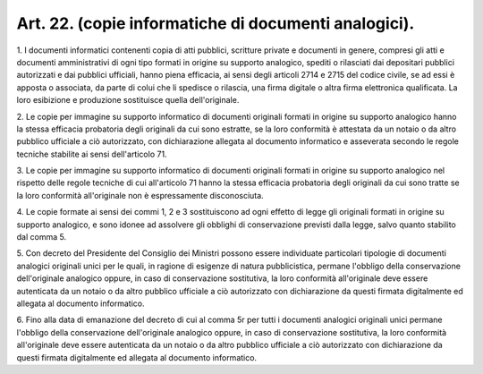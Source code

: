 .. _art22:

Art. 22. (copie informatiche di documenti analogici).
^^^^^^^^^^^^^^^^^^^^^^^^^^^^^^^^^^^^^^^^^^^^^^^^^^^^^



1\. I documenti informatici contenenti copia di atti pubblici, scritture private e documenti in genere, compresi gli atti e documenti amministrativi di ogni tipo formati in origine su supporto analogico, spediti o rilasciati dai depositari pubblici autorizzati e dai pubblici ufficiali, hanno piena efficacia, ai sensi degli articoli 2714 e 2715 del codice civile, se ad essi è apposta o associata, da parte di colui che li spedisce o rilascia, una firma digitale o altra firma elettronica qualificata. La loro esibizione e produzione sostituisce quella dell'originale.

2\. Le copie per immagine su supporto informatico di documenti originali formati in origine su supporto analogico hanno la stessa efficacia probatoria degli originali da cui sono estratte, se la loro conformità è attestata da un notaio o da altro pubblico ufficiale a ciò autorizzato, con dichiarazione allegata al documento informatico e asseverata secondo le regole tecniche stabilite ai sensi dell'articolo 71.

3\. Le copie per immagine su supporto informatico di documenti originali formati in origine su supporto analogico nel rispetto delle regole tecniche di cui all'articolo 71 hanno la stessa efficacia probatoria degli originali da cui sono tratte se la loro conformità all'originale non è espressamente disconosciuta.

4\. Le copie formate ai sensi dei commi 1, 2 e 3 sostituiscono ad ogni effetto di legge gli originali formati in origine su supporto analogico, e sono idonee ad assolvere gli obblighi di conservazione previsti dalla legge, salvo quanto stabilito dal comma 5.

5\. Con decreto del Presidente del Consiglio dei Ministri possono essere individuate particolari tipologie di documenti analogici originali unici per le quali, in ragione di esigenze di natura pubblicistica, permane l'obbligo della conservazione dell'originale analogico oppure, in caso di conservazione sostitutiva, la loro conformità all'originale deve essere autenticata da un notaio o da altro pubblico ufficiale a ciò autorizzato con dichiarazione da questi firmata digitalmente ed allegata al documento informatico.

6\. Fino alla data di emanazione del decreto di cui al comma 5r per tutti i documenti analogici originali unici permane l'obbligo della conservazione dell'originale analogico oppure, in caso di conservazione sostitutiva, la loro conformità all'originale deve essere autenticata da un notaio o da altro pubblico ufficiale a ciò autorizzato con dichiarazione da questi firmata digitalmente ed allegata al documento informatico.
